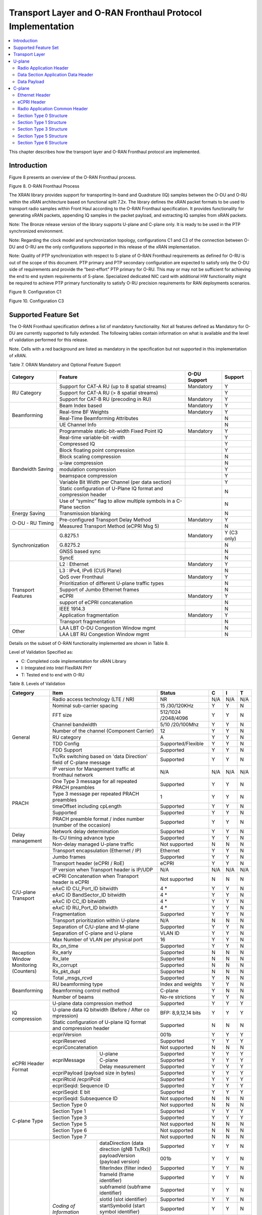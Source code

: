 ..    Copyright (c) 2019 Intel
..
..  Licensed under the Apache License, Version 2.0 (the "License");
..  you may not use this file except in compliance with the License.
..  You may obtain a copy of the License at
..
..      http://www.apache.org/licenses/LICENSE-2.0
..
..  Unless required by applicable law or agreed to in writing, software
..  distributed under the License is distributed on an "AS IS" BASIS,
..  WITHOUT WARRANTIES OR CONDITIONS OF ANY KIND, either express or implied.
..  See the License for the specific language governing permissions and
..  limitations under the License.

.. |br| raw:: html

   <br />

Transport Layer and O-RAN Fronthaul Protocol Implementation
===========================================================

.. contents::
    :depth: 3
    :local:

This chapter describes how the transport layer and O-RAN Fronthaul
protocol are implemented.

.. _introduction-2:

Introduction
------------

Figure 8 presents an overview of the O-RAN Fronthaul process.

.. image:: images/ORAN-Fronthaul-Process.jpg
  :width: 600
  :alt: Figure 8. O-RAN Fronthaul Process

Figure 8. O-RAN Fronthaul Process

The XRAN library provides support for transporting In-band and
Quadrature (IQ) samples between the O-DU and O-RU within the xRAN
architecture based on functional split 7.2x. The library defines the
xRAN packet formats to be used to transport radio samples within Front
Haul according to the O-RAN Fronthaul specification. It provides
functionality for generating xRAN packets, appending IQ samples in the
packet payload, and extracting IQ samples from xRAN packets. 

Note: The Bronze release version of the library supports U-plane and C-plane only. It is ready to be used in the PTP synchronized environment.

Note: Regarding the clock model and synchronization topology, configurations
C1 and C3 of the connection between O-DU and O-RU are the only
configurations supported in this release of the xRAN implementation.

Note: Quality of PTP synchronization with respect to S-plane of O-RAN 
Fronthaul requirements as defined for O-RU is out of the scope of this
document. PTP primary and PTP secondary configuration are expected to satisfy
only the O-DU side of requirements and provide the “best-effort” PTP primary for
O-RU. This may or may not be sufficient for achieving the end to end
system requirements of S-plane. Specialized dedicated NIC card with
additional HW functionality might be required to achieve PTP primary
functionality to satisfy O-RU precision requirements for RAN deployments
scenarios.

.. image:: images/Configuration-C1.jpg
  :width: 600
  :alt: Figure 9. Configuration C1

Figure 9. Configuration C1


.. image:: images/Configuration-C3.jpg
  :width: 600
  :alt: Figure 10. Configuration C3

Figure 10. Configuration C3

Supported Feature Set
---------------------

The O-RAN Fronthaul specification defines a list of mandatory
functionality. Not all features defined as Mandatory for O-DU are
currently supported to fully extended. The following tables contain
information on what is available and the level of validation performed
for this release.

Note. Cells with a red background are listed as mandatory in the
specification but not supported in this implementation of xRAN.

Table 7. ORAN Mandatory and Optional Feature Support

+-----------------+-----------------+-----------+----------------+
| Category        | Feature         | O-DU      | Support        |
|                 |                 | Support   |                |
+=================+=================+===========+================+
| RU Category     | Support for     | Mandatory | Y              |
|                 | CAT-A RU (up to |           |                |
|                 | 8 spatial       |           |                |
|                 | streams)        |           |                |
|                 +-----------------+-----------+----------------+
|                 | Support for     |           | Y              |
|                 | CAT-A RU (> 8   |           |                |
|                 | spatial         |           |                |
|                 | streams)        |           |                |
|                 +-----------------+-----------+----------------+
|                 | Support for     | Mandatory | Y              |
|                 | CAT-B RU        |           |                |
|                 | (precoding in   |           |                |
|                 | RU)             |           |                |
+-----------------+-----------------+-----------+----------------+
| Beamforming     | Beam Index      | Mandatory | Y              |
|                 | based           |           |                |
|                 +-----------------+-----------+----------------+
|                 | Real-time BF    | Mandatory | Y              |
|                 | Weights         |           |                |
|                 +-----------------+-----------+----------------+
|                 | Real-Time       |           | N              |
|                 | Beamforming     |           |                |
|                 | Attributes      |           |                |
|                 +-----------------+-----------+----------------+
|                 | UE Channel Info |           | N              |
+-----------------+-----------------+-----------+----------------+
| Bandwidth       | Programmable    | Mandatory | Y              |
| Saving          | static-bit-width|           |                |
|                 | Fixed Point IQ  |           |                |
|                 +-----------------+-----------+----------------+
|                 | Real-time       |           | Y              |
|                 | variable-bit    |           |                |
|                 | -width          |           |                |
|                 +-----------------+-----------+----------------+
|                 | Compressed IQ   |           | Y              |
|                 +-----------------+-----------+----------------+
|                 | Block floating  |           | Y              |
|                 | point           |           |                |
|                 | compression     |           |                |
|                 +-----------------+-----------+----------------+
|                 | Block scaling   |           | N              |
|                 | compression     |           |                |
|                 +-----------------+-----------+----------------+
|                 | u-law           |           | N              |
|                 | compression     |           |                |
|                 +-----------------+-----------+----------------+
|                 | modulation      |           | Y              |
|                 | compression     |           |                |
|                 +-----------------+-----------+----------------+
|                 | beamspace       |           | Y              |
|                 | compression     |           |                |
|                 +-----------------+-----------+----------------+
|                 | Variable Bit    |           | Y              |
|                 | Width per       |           |                |
|                 | Channel (per    |           |                |
|                 | data section)   |           |                |
|                 +-----------------+-----------+----------------+
|                 | Static          |           | N              |
|                 | configuration   |           |                |
|                 | of U-Plane IQ   |           |                |
|                 | format and      |           |                |
|                 | compression     |           |                |
|                 | header          |           |                |
|                 +-----------------+-----------+----------------+
|                 | Use of “symInc” |           | N              |
|                 | flag to allow   |           |                |
|                 | multiple        |           |                |
|                 | symbols in a    |           |                |
|                 | C-Plane section |           |                |
+-----------------+-----------------+-----------+----------------+
| Energy Saving   | Transmission    |           | N              |
|                 | blanking        |           |                |
+-----------------+-----------------+-----------+----------------+
| O-DU - RU       | Pre-configured  | Mandatory | Y              |
| Timing          | Transport Delay |           |                |
|                 | Method          |           |                |
|                 +-----------------+-----------+----------------+
|                 | Measured        |           | N              |
|                 | Transport       |           |                |
|                 | Method (eCPRI   |           |                |
|                 | Msg 5)          |           |                |
+-----------------+-----------------+-----------+----------------+
| Synchronization | G.8275.1        | Mandatory | Y     (C3 only)|
|                 |                 |           |                |
|                 +-----------------+-----------+----------------+
|                 | G.8275.2        |           | N              |
|                 +-----------------+-----------+----------------+
|                 | GNSS based sync |           | N              |
|                 +-----------------+-----------+----------------+
|                 | SyncE           |           | N              |
+-----------------+-----------------+-----------+----------------+
| Transport       | L2 : Ethernet   | Mandatory | Y              |
| Features        |                 |           |                |
|                 +-----------------+-----------+----------------+
|                 | L3 : IPv4, IPv6 |           | N              |
|                 | (CUS Plane)     |           |                |
|                 +-----------------+-----------+----------------+
|                 | QoS over        | Mandatory | Y              |
|                 | Fronthaul       |           |                |
|                 +-----------------+-----------+----------------+
|                 | Prioritization  |           | N              |
|                 | of different    |           |                |
|                 | U-plane traffic |           |                |
|                 | types           |           |                |
|                 +-----------------+-----------+----------------+
|                 | Support of      |           | N              |
|                 | Jumbo Ethernet  |           |                |
|                 | frames          |           |                |
|                 +-----------------+-----------+----------------+
|                 | eCPRI           | Mandatory | Y              |
|                 +-----------------+-----------+----------------+
|                 | support of      |           | N              |
|                 | eCPRI           |           |                |
|                 | concatenation   |           |                |
|                 +-----------------+-----------+----------------+
|                 | IEEE 1914.3     |           | N              |
|                 +-----------------+-----------+----------------+
|                 | Application     | Mandatory | Y              |
|                 | fragmentation   |           |                |
|                 +-----------------+-----------+----------------+
|                 | Transport       |           | N              |
|                 | fragmentation   |           |                |
+-----------------+-----------------+-----------+----------------+
| Other           | LAA LBT O-DU    |           | N              |
|                 | Congestion      |           |                |
|                 | Window mgmt     |           |                |
|                 +-----------------+-----------+----------------+
|                 | LAA LBT RU      |           | N              |
|                 | Congestion      |           |                |
|                 | Window mgmt     |           |                |
+-----------------+-----------------+-----------+----------------+

Details on the subset of O-RAN functionality implemented are shown in
Table 8.

Level of Validation Specified as:


-  C: Completed code implementation for xRAN Library

-  I: Integrated into Intel FlexRAN PHY

-  T: Tested end to end with O-RU

Table 8. Levels of Validation

+------------+------------+------------+------------+-----+-----+-----+
| Category   | Item                    |  Status    | C   | I   | T   |
+============+============+============+============+=====+=====+=====+
| General    | Radio                   | NR         | N/A | N/A | N/A |
|            | access                  |            |     |     |     |
|            | technology              |            |     |     |     |
|            | (LTE / NR)              |            |     |     |     |
|            +------------+------------+------------+-----+-----+-----+
|            | Nominal                 | 15         | Y   | Y   | N   | 
|            | s\                      | /30/120KHz |     |     |     | 
|            | ub-carrier              |            |     |     |     |
|            | spacing                 |            |     |     |     |
|            +------------+------------+------------+-----+-----+-----+
|            | FFT size                | 512/1024   | Y   | Y   | N   |
|            |                         | /2048/4096 |     |     |     |
|            +------------+------------+------------+-----+-----+-----+
|            | Channel                 | 5/10       | Y   | Y   | N   |
|            | bandwidth               | /20/100Mhz |     |     |     |
|            +------------+------------+------------+-----+-----+-----+
|            | Number of               | 12         | Y   | Y   | N   | 
|            | the                     |            |     |     |     | 
|            | channel                 |            |     |     |     |
|            | (Component              |            |     |     |     |
|            | Carrier)                |            |     |     |     |
|            +------------+------------+------------+-----+-----+-----+
|            | RU                      | A          | Y   | Y   | N   |
|            | category                |            |     |     |     |
|            +------------+------------+------------+-----+-----+-----+
|            | TDD Config              | Supporte\  | Y   | Y   | N   |
|            |                         | d/Flexible |     |     |     |
|            +------------+------------+------------+-----+-----+-----+
|            | FDD                     | Supported  | Y   | Y   | N   |
|            | Support                 |            |     |     |     |
|            +------------+------------+------------+-----+-----+-----+
|            | Tx/Rx                   | Supported  | Y   | Y   | N   | 
|            | switching               |            |     |     |     | 
|            | based on                |            |     |     |     |
|            | 'data                   |            |     |     |     |
|            | Direction'              |            |     |     |     |
|            | field of                |            |     |     |     |
|            | C-plane                 |            |     |     |     |
|            | message                 |            |     |     |     |
|            +------------+------------+------------+-----+-----+-----+
|            | IP version              | N/A        | N/A | N/A | N/A |  
|            | for                     |            |     |     |     |  
|            | Management              |            |     |     |     |  
|            | traffic at              |            |     |     |     |  
|            | fronthaul               |            |     |     |     |  
|            | network                 |            |     |     |     |  
+------------+-------------------------+------------+-----+-----+-----+
| PRACH      | One Type 3              | Supported  | Y   | Y   | N   |   
|            | message                 |            |     |     |     |   
|            | for all                 |            |     |     |     |   
|            | repeated                |            |     |     |     |   
|            | PRACH                   |            |     |     |     |  
|            | preambles               |            |     |     |     |  
|            +-------------------------+------------+-----+-----+-----+
|            | Type 3                  | 1          | Y   | Y   | N   |   
|            | message                 |            |     |     |     |   
|            | per                     |            |     |     |     |   
|            | repeated                |            |     |     |     | 
|            | PRACH                   |            |     |     |     | 
|            | preambles               |            |     |     |     | 
|            +-------------------------+------------+-----+-----+-----+
|            | timeOffset              | Supported  | Y   | Y   | N   | 
|            | including               |            |     |     |     | 
|            | cpLength                |            |     |     |     |  
|            +-------------------------+------------+-----+-----+-----+
|            | Supported               | Supported  | Y   | Y   | N   | 
|            +-------------------------+------------+-----+-----+-----+
|            | PRACH                   | Supported  | Y   | Y   | N   | 
|            | preamble                |            |     |     |     |
|            | format /                |            |     |     |     |
|            | index                   |            |     |     |     |
|            | number                  |            |     |     |     |
|            | (number of              |            |     |     |     |
|            | the                     |            |     |     |     |
|            | occasion)               |            |     |     |     |
+------------+-------------------------+------------+-----+-----+-----+
| Delay      | Network                 | Supported  | Y   | Y   | N   | 
| management | delay                   |            |     |     |     | 
|            | det\                    |            |     |     |     | 
|            | ermination              |            |     |     |     | 
|            +-------------------------+------------+-----+-----+-----+
|            | lls-CU                  | Supported  | Y   | Y   | N   |  
|            | timing                  |            |     |     |     |  
|            | advance                 |            |     |     |     |  
|            | type                    |            |     |     |     |  
|            +-------------------------+------------+-----+-----+-----+
|            | Non-delay               | Not        | N   | N   | N   | 
|            | managed                 | supported  |     |     |     |  
|            | U-plane                 |            |     |     |     | 
|            | traffic                 |            |     |     |     |  
+------------+-------------------------+------------+-----+-----+-----+
| C/U-plane  | Transport               | Ethernet   | Y   | Y   | N   |
| Transport  | enc\                    |            |     |     |     | 
|            | apsulation              |            |     |     |     |
|            | (Ethernet               |            |     |     |     |
|            | / IP)                   |            |     |     |     |
|            +-------------------------+------------+-----+-----+-----+
|            | Jumbo                   | Supported  | Y   | Y   | N   |
|            | frames                  |            |     |     |     |
|            +-------------------------+------------+-----+-----+-----+
|            | Transport               | eCPRI      | Y   | Y   | N   | 
|            | header                  |            |     |     |     | 
|            | (eCPRI /                |            |     |     |     | 
|            | RoE)                    |            |     |     |     |
|            +-------------------------+------------+-----+-----+-----+
|            | IP version              | N/A        | N/A | N/A | N/A |
|            | when                    |            |     |     |     | 
|            | Transport               |            |     |     |     | 
|            | header is               |            |     |     |     |
|            | IP/UDP                  |            |     |     |     |
|            +-------------------------+------------+-----+-----+-----+
|            | eCPRI                   | Not        | N   | N   | N   | 
|            | Con\                    | supported  |     |     |     | 
|            | catenation              |            |     |     |     | 
|            | when                    |            |     |     |     | 
|            | Transport               |            |     |     |     | 
|            | header is               |            |     |     |     | 
|            | eCPRI                   |            |     |     |     | 
|            +-------------------------+------------+-----+-----+-----+
|            | eAxC ID                 | 4 \*       | Y   | Y   | N   | 
|            | CU_Port_ID              |            |     |     |     | 
|            | bitwidth                |            |     |     |     | 
|            +-------------------------+------------+-----+-----+-----+
|            | eAxC ID                 | 4 \*       | Y   | Y   | N   | 
|            | Ban\                    |            |     |     |     | 
|            | dSector_ID              |            |     |     |     | 
|            | bitwidth                |            |     |     |     | 
|            +-------------------------+------------+-----+-----+-----+
|            | eAxC ID                 | 4 \*       | Y   | Y   | N   | 
|            | CC_ID                   |            |     |     |     | 
|            | bitwidth                |            |     |     |     | 
|            +-------------------------+------------+-----+-----+-----+
|            | eAxC ID                 | 4 \*       | Y   | Y   | N   | 
|            | RU_Port_ID              |            |     |     |     | 
|            | bitwidth                |            |     |     |     | 
|            +-------------------------+------------+-----+-----+-----+
|            | Fra\                    | Supported  | Y   | Y   | N   | 
|            | gmentation              |            |     |     |     | 
|            +-------------------------+------------+-----+-----+-----+
|            | Transport               | N/A        | N   | N   | N   | 
|            | prio\                   |            |     |     |     | 
|            | ritization              |            |     |     |     | 
|            | within                  |            |     |     |     | 
|            | U-plane                 |            |     |     |     | 
|            +-------------------------+------------+-----+-----+-----+
|            | Separation              | Supported  | Y   | Y   | N   | 
|            | of                      |            |     |     |     | 
|            | C/U-plane               |            |     |     |     | 
|            | and                     |            |     |     |     | 
|            | M-plane                 |            |     |     |     | 
|            +-------------------------+------------+-----+-----+-----+
|            | Separation              | VLAN ID    | Y   | Y   | N   | 
|            | of C-plane              |            |     |     |     | 
|            | and                     |            |     |     |     | 
|            | U-plane                 |            |     |     |     | 
|            +-------------------------+------------+-----+-----+-----+
|            | Max Number              | 16         | Y   | Y   | N   | 
|            | of VLAN                 |            |     |     |     | 
|            | per                     |            |     |     |     | 
|            | physical                |            |     |     |     | 
|            | port                    |            |     |     |     | 
+------------+-------------------------+------------+-----+-----+-----+
| Reception  | Rx_on_time              | Supported  | Y   | Y   | N   | 
| Window     |                         |            |     |     |     | 
| Monitoring |                         |            |     |     |     | 
| (Counters) |                         |            |     |     |     | 
|            +-------------------------+------------+-----+-----+-----+
|            | Rx_early                | Supported  | N   | N   | N   | 
|            +-------------------------+------------+-----+-----+-----+
|            | Rx_late                 | Supported  | N   | N   | N   | 
|            +-------------------------+------------+-----+-----+-----+
|            | Rx_corrupt              | Supported  | N   | N   | N   | 
|            +-------------------------+------------+-----+-----+-----+
|            | R\                      | Supported  | N   | N   | N   | 
|            | x_pkt_dupl              |            |     |     |     | 
|            +-------------------------+------------+-----+-----+-----+
|            | Total                   | Supported  | Y   | N   | N   | 
|            | _msgs_rcvd              |            |     |     |     | 
+------------+-------------------------+------------+-----+-----+-----+
| B\         | RU                      | Index and  | Y   | Y   | N   | 
| eamforming | b\                      | weights    |     |     |     | 
|            | eamforming              |            |     |     |     | 
|            | type                    |            |     |     |     | 
|            +-------------------------+------------+-----+-----+-----+
|            | B\                      | C-plane    | Y   | N   | N   | 
|            | eamforming              |            |     |     |     | 
|            | control                 |            |     |     |     | 
|            | method                  |            |     |     |     | 
|            +-------------------------+------------+-----+-----+-----+
|            | Number of               | No-re      | Y   | Y   | N   | 
|            | beams                   | strictions |     |     |     | 
+------------+-------------------------+------------+-----+-----+-----+
| IQ         | U-plane                 | Supported  | Y   | Y   | Y   | 
| c\         | data                    |            |     |     |     | 
| ompression | c\                      |            |     |     |     | 
|            | ompression              |            |     |     |     | 
|            | method                  |            |     |     |     | 
|            +-------------------------+------------+-----+-----+-----+
|            | U-plane                 | BFP:       | Y   | Y   | Y   | 
|            | data IQ                 | 8,9,12,14  |     |     |     | 
|            | bitwidth                | bits       |     |     |     | 
|            | (Before /               |            |     |     |     | 
|            | After                   |            |     |     |     | 
|            | co                      |            |     |     |     | 
|            | mpression)              |            |     |     |     | 
|            +-------------------------+------------+-----+-----+-----+
|            | Static                  | Supported  | N   | N   | N   | 
|            | con\                    |            |     |     |     | 
|            | figuration              |            |     |     |     | 
|            | of U-plane              |            |     |     |     | 
|            | IQ format               |            |     |     |     | 
|            | and                     |            |     |     |     | 
|            | c\                      |            |     |     |     | 
|            | ompression              |            |     |     |     | 
|            | header                  |            |     |     |     | 
+------------+-------------------------+------------+-----+-----+-----+
| eCPRI      | ec\                     | 001b       | Y   | Y   | Y   |
| Header     | priVersion              |            |     |     |     |  
| Format     |                         |            |     |     |     | 
|            +-------------------------+------------+-----+-----+-----+
|            | ecp\                    | Supported  | Y   | Y   | Y   | 
|            | riReserved              |            |     |     |     | 
|            +-------------------------+------------+-----+-----+-----+
|            | ecpriCon\               | Not        | N   | N   | N   | 
|            | catenation              | supported  |     |     |     | 
|            +------------+------------+------------+-----+-----+-----+
|            | ec\        | U-plane    | Supported  | Y   | Y   | Y   |
|            | priMessage |            |            |     |     |     |
|            |            +------------+------------+-----+-----+-----+
|            |            | C-plane    | Supported  | Y   | Y   | Y   |
|            |            +------------+------------+-----+-----+-----+
|            |            | Delay      | Supported  | Y   | Y   | Y   |
|            |            | m\         |            |     |     |     |
|            |            | easurement |            |     |     |     |
|            +------------+------------+------------+-----+-----+-----+
|            | ec\                     | Supported  | Y   | Y   | Y   | 
|            | priPayload              |            |     |     |     | 
|            | (payload                |            |     |     |     | 
|            | size in                 |            |     |     |     | 
|            | bytes)                  |            |     |     |     | 
|            +-------------------------+------------+-----+-----+-----+
|            | ecpriRtcid              | Supported  | Y   | Y   | Y   |
|            | /ecpriPcid              |            |     |     |     | 
|            +-------------------------+------------+-----+-----+-----+
|            | e\                      | Supported  | Y   | Y   | Y   | 
|            | cpriSeqid:              |            |     |     |     | 
|            | Sequence                |            |     |     |     |
|            | ID                      |            |     |     |     |
|            +-------------------------+------------+-----+-----+-----+
|            | e\                      | Supported  | Y   | Y   | Y   | 
|            | cpriSeqid:              |            |     |     |     | 
|            | E bit                   |            |     |     |     | 
|            +-------------------------+------------+-----+-----+-----+
|            | e\                      | Not        | N   | N   | N   | 
|            | cpriSeqid:              | supported  |     |     |     | 
|            | S\                      |            |     |     |     | 
|            | ubsequence              |            |     |     |     |  
|            | ID                      |            |     |     |     | 
+------------+------------+------------+------------+-----+-----+-----+
| C-plane    | Section                 | Not        | N   | N   | N   |
| Type       | Type 0                  | supported  |     |     |     |
|            +-------------------------+------------+-----+-----+-----+
|            | Section                 | Supported  | Y   | Y   | Y   |
|            | Type 1                  |            |     |     |     |
|            +-------------------------+------------+-----+-----+-----+
|            | Section                 | Supported  | Y   | Y   | Y   |  
|            | Type 3                  |            |     |     |     |
|            +-------------------------+------------+-----+-----+-----+
|            | Section                 | Not        | N   | N   | N   |
|            | Type 5                  | supported  |     |     |     |
|            +-------------------------+------------+-----+-----+-----+
|            | Section                 | Not        | N   | N   | N   | 
|            | Type 6                  | supported  |     |     |     | 
|            +-------------------------+------------+-----+-----+-----+
|            | Section                 | Not        | N   | N   | N   | 
|            | Type 7                  | supported  |     |     |     |
+------------+------------+------------+------------+-----+-----+-----+
| C-plane    | *Coding of | dat\       | Supported  | Y   | Y   | N   |
| Packet     | I\         | aDirection |            |     |     |     |
| Format     | nformation | (data      |            |     |     |     |
|            | Elements – | direction  |            |     |     |     |
|            | A\         | (gNB       |            |     |     |     |
|            | pplication | Tx/Rx))    |            |     |     |     |
|            | Layer,     |            |            |     |     |     |
|            | Common*    |            |            |     |     |     |
|            |            +------------+------------+-----+-----+-----+
|            |            | payl\      | 001b       | Y   | Y   | N   |
|            |            | oadVersion |            |     |     |     |
|            |            | (payload   |            |     |     |     |
|            |            | version)   |            |     |     |     |
|            |            +------------+------------+-----+-----+-----+
|            |            | f\         | Supported  | Y   | Y   | N   |
|            |            | ilterIndex |            |     |     |     |
|            |            | (filter    |            |     |     |     |
|            |            | index)     |            |     |     |     |
|            |            +------------+------------+-----+-----+-----+
|            |            | frameId    | Supported  | Y   | Y   | N   |
|            |            | (frame     |            |     |     |     |
|            |            | i\         |            |     |     |     |
|            |            | dentifier) |            |     |     |     |
|            |            +------------+------------+-----+-----+-----+
|            |            | subframeId | Supported  | Y   | Y   | N   |
|            |            | (subframe  |            |     |     |     |
|            |            | i\         |            |     |     |     |
|            |            | dentifier) |            |     |     |     |
|            |            +------------+------------+-----+-----+-----+
|            |            | slotId     | Supported  | Y   | Y   | N   |
|            |            | (slot      |            |     |     |     |
|            |            | i\         |            |     |     |     |
|            |            | dentifier) |            |     |     |     |
|            |            +------------+------------+-----+-----+-----+
|            |            | sta\       | Supported  | Y   | Y   | N   |
|            |            | rtSymbolid |            |     |     |     |
|            |            | (start     |            |     |     |     |
|            |            | symbol     |            |     |     |     |
|            |            | i\         |            |     |     |     |
|            |            | dentifier) |            |     |     |     |
|            |            +------------+------------+-----+-----+-----+
|            |            | number     | up to the  | Y   | Y   | N   |
|            |            | Ofsections | maximum    |     |     |     |
|            |            | (number of | number of  |     |     |     |  
|            |            | sections)  | PRBs       |     |     |     |
|            |            +------------+------------+-----+-----+-----+
|            |            | s\         | 1 and 3    | Y   | Y   | N   |
|            |            | ectionType |            |     |     |     |
|            |            | (section   |            |     |     |     |
|            |            | type)      |            |     |     |     |
|            |            +------------+------------+-----+-----+-----+
|            |            | udCompHdr  | Supported  | Y   | Y   | N   |
|            |            | (user data |            |     |     |     |
|            |            | c\         |            |     |     |     |
|            |            | ompression |            |     |     |     |
|            |            | header)    |            |     |     |     |
|            |            +------------+------------+-----+-----+-----+
|            |            | n\         | Not        | N   | N   | N   |
|            |            | umberOfUEs | supported  |     |     |     |
|            |            | (number Of |            |     |     |     |
|            |            | UEs)       |            |     |     |     |
|            |            +------------+------------+-----+-----+-----+
|            |            | timeOffset | Supported  | Y   | Y   | N   |
|            |            | (time      |            |     |     |     |
|            |            | offset)    |            |     |     |     |
|            |            +------------+------------+-----+-----+-----+
|            |            | fram\      | mu=0,1,3   | Y   | Y   | N   |
|            |            | eStructure |            |     |     |     |
|            |            | (frame     |            |     |     |     |
|            |            | structure) |            |     |     |     |
|            |            +------------+------------+-----+-----+-----+
|            |            | cpLength   | Supported  | Y   | Y   | N   |
|            |            | (cyclic    |            |     |     |     |
|            |            | prefix     |            |     |     |     |
|            |            | length)    |            |     |     |     |
|            +------------+------------+------------+-----+-----+-----+
|            | *Coding of | sectionId  | Supported  | Y   | Y   | N   |
|            | I\         | (section   |            |     |     |     |
|            | nformation | i\         |            |     |     |     |
|            | Elements – | dentifier) |            |     |     |     |
|            | A\         |            |            |     |     |     |
|            | pplication |            |            |     |     |     |
|            | Layer,     |            |            |     |     |     |
|            | Sections*  |            |            |     |     |     |
|            |            +------------+------------+-----+-----+-----+
|            |            | rb         | 0          | Y   | Y   | N   |
|            |            | (resource  |            |     |     |     |
|            |            | block      |            |     |     |     |
|            |            | indicator) |            |     |     |     |
|            |            +------------+------------+-----+-----+-----+
|            |            | symInc     | 0 or 1     | Y   | Y   | N   |
|            |            | (symbol    |            |     |     |     |
|            |            | number     |            |     |     |     |
|            |            | increment  |            |     |     |     |
|            |            | command)   |            |     |     |     |
|            |            +------------+------------+-----+-----+-----+
|            |            | startPrbc  | Supported  | Y   | Y   | N   |
|            |            | (starting  |            |     |     |     |
|            |            | PRB of     |            |     |     |     |
|            |            | control    |            |     |     |     |
|            |            | section)   |            |     |     |     |
|            |            +------------+------------+-----+-----+-----+
|            |            | reMask     | Supported  | Y   | Y   | N   |
|            |            | (resource  |            |     |     |     |
|            |            | element    |            |     |     |     |
|            |            | mask)      |            |     |     |     |
|            |            +------------+------------+-----+-----+-----+
|            |            | numPrbc    | Supported  | Y   | Y   | N   |
|            |            | (number of |            |     |     |     |
|            |            | contiguous |            |     |     |     |
|            |            | PRBs per   |            |     |     |     |
|            |            | control    |            |     |     |     |
|            |            | section)   |            |     |     |     |
|            |            +------------+------------+-----+-----+-----+
|            |            | numSymbol  | Supported  | Y   | Y   | N   |
|            |            | (number of |            |     |     |     |
|            |            | symbols)   |            |     |     |     |
|            |            +------------+------------+-----+-----+-----+
|            |            | ef         | Supported  | Y   | Y   | N   |
|            |            | (extension |            |     |     |     |
|            |            | flag)      |            |     |     |     |
|            |            +------------+------------+-----+-----+-----+
|            |            | beamId     | Support    | Y   | Y   | N   |
|            |            | (beam      |            |     |     |     |
|            |            | i\         |            |     |     |     |
|            |            | dentifier) |            |     |     |     |
|            |            +------------+------------+-----+-----+-----+
|            |            | ueId (UE   | Not        | N   | N   | N   |
|            |            | i\         | supported  |     |     |     |
|            |            | dentifier) |            |     |     |     |
|            |            +------------+------------+-----+-----+-----+
|            |            | freqOffset | Supported  | Y   | Y   | N   |
|            |            | (frequency |            |     |     |     |
|            |            | offset)    |            |     |     |     |
|            |            +------------+------------+-----+-----+-----+
|            |            | regulariza\| Not        | N   | N   | N   |
|            |            | tionFactor | supported  |     |     |     |
|            |            | (regu\     |            |     |     |     |
|            |            | larization |            |     |     |     |
|            |            | Factor)    |            |     |     |     |
|            |            +------------+------------+-----+-----+-----+
|            |            | ciIsample, | Not        | N   | N   | N   |
|            |            | ciQsample  | supported  |     |     |     |
|            |            | (channel   |            |     |     |     |
|            |            | i\         |            |     |     |     |
|            |            | nformation |            |     |     |     |
|            |            | I and Q    |            |     |     |     |
|            |            | values)    |            |     |     |     |
|            |            +------------+------------+-----+-----+-----+
|            |            | laaMsgType | Not        | N   | N   | N   |
|            |            | (LAA       | supported  |     |     |     |
|            |            | message    |            |     |     |     |
|            |            | type)      |            |     |     |     |
|            |            +------------+------------+-----+-----+-----+
|            |            | laaMsgLen  | Not        | N   | N   | N   |
|            |            | (LAA       | supported  |     |     |     |
|            |            | message    |            |     |     |     |
|            |            | length)    |            |     |     |     |
|            |            +------------+------------+-----+-----+-----+
|            |            | lbtHandle  | Not        | N   | N   | N   |
|            |            |            | supported  |     |     |     |
|            |            +------------+------------+-----+-----+-----+
|            |            | lbtD\      | Not        | N   | N   | N   |
|            |            | eferFactor | supported  |     |     |     |
|            |            | (listen-b  |            |     |     |     |
|            |            | efore-talk |            |     |     |     |
|            |            | defer      |            |     |     |     |
|            |            | factor)    |            |     |     |     |
|            |            +------------+------------+-----+-----+-----+
|            |            | lbtBack    | Not        | N   | N   | N   |
|            |            | offCounter | supported  |     |     |     |
|            |            | (listen-b\ |            |     |     |     |
|            |            | efore-talk |            |     |     |     |
|            |            | backoff    |            |     |     |     |
|            |            | counter)   |            |     |     |     |
|            |            +------------+------------+-----+-----+-----+
|            |            | lbtOffset  | Not        | N   | N   | N   |
|            |            | (listen-b\ | supported  |     |     |     |
|            |            | efore-talk |            |     |     |     |
|            |            | offset)    |            |     |     |     |
|            |            +------------+------------+-----+-----+-----+
|            |            | MCOT       | Not        | N   | N   | N   |
|            |            | (maximum   | supported  |     |     |     |
|            |            | channel    |            |     |     |     |
|            |            | occupancy  |            |     |     |     |
|            |            | time)      |            |     |     |     |
|            |            +------------+------------+-----+-----+-----+
|            |            | lbtMode    | Not        | N   | N   | N   |
|            |            | (LBT Mode) | supported  |     |     |     |
|            |            +------------+------------+-----+-----+-----+
|            |            | l\         | Not        | N   | N   | N   |
|            |            | btPdschRes | supported  |     |     |     |
|            |            | (LBT PDSCH |            |     |     |     |
|            |            | Result)    |            |     |     |     |
|            |            +------------+------------+-----+-----+-----+
|            |            | sfStatus   | Not        | N   | N   | N   |
|            |            | (subframe  | supported  |     |     |     |
|            |            | status)    |            |     |     |     |
|            |            +------------+------------+-----+-----+-----+
|            |            | lbtDrsRes  | Not        | N   | N   | N   |
|            |            | (LBT DRS   | supported  |     |     |     |
|            |            | Result)    |            |     |     |     |
|            |            +------------+------------+-----+-----+-----+
|            |            | initia\    | Not        | N   | N   | N   |
|            |            | lPartialSF | supported  |     |     |     |
|            |            | (Initial   |            |     |     |     |
|            |            | partial    |            |     |     |     |
|            |            | SF)        |            |     |     |     |
|            |            +------------+------------+-----+-----+-----+
|            |            | lbtBufErr  | Not        | N   | N   | N   |
|            |            | (LBT       | supported  |     |     |     |
|            |            | Buffer     |            |     |     |     |
|            |            | Error)     |            |     |     |     |
|            |            +------------+------------+-----+-----+-----+
|            |            | sfnSf      | Not        | N   | N   | N   |
|            |            | (SFN/SF    | supported  |     |     |     |
|            |            | End)       |            |     |     |     |
|            |            +------------+------------+-----+-----+-----+
|            |            | lbt        | Not        | N   | N   | N   |
|            |            | CWConfig_H | supported  |     |     |     |
|            |            | (HARQ      |            |     |     |     |
|            |            | Parameters |            |     |     |     |
|            |            | for        |            |     |     |     |
|            |            | Congestion |            |     |     |     |
|            |            | Window     |            |     |     |     |
|            |            | m          |            |     |     |     |
|            |            | anagement) |            |     |     |     |
|            |            +------------+------------+-----+-----+-----+
|            |            | lbt        | Not        | N   | N   | N   |
|            |            | CWConfig_T | supported  |     |     |     |
|            |            | (TB        |            |     |     |     |
|            |            | Parameters |            |     |     |     |
|            |            | for        |            |     |     |     |
|            |            | Congestion |            |     |     |     |
|            |            | Window     |            |     |     |     |
|            |            | m          |            |     |     |     |
|            |            | anagement) |            |     |     |     |
|            |            +------------+------------+-----+-----+-----+
|            |            | lbtTr\     | Not        | N   | N   | N   |
|            |            | afficClass | supported  |     |     |     |
|            |            | (Traffic   |            |     |     |     |
|            |            | class      |            |     |     |     |
|            |            | priority   |            |     |     |     |
|            |            | for        |            |     |     |     |
|            |            | Congestion |            |     |     |     |
|            |            | Window     |            |     |     |     |
|            |            | m          |            |     |     |     |
|            |            | anagement) |            |     |     |     |
|            |            +------------+------------+-----+-----+-----+
|            |            | lbtCWR_Rst | Not        | N   | N   | N   |
|            |            | (No        | supported  |     |     |     |
|            |            | tification |            |     |     |     |
|            |            | about      |            |     |     |     |
|            |            | packet     |            |     |     |     |
|            |            | reception  |            |     |     |     |
|            |            | successful |            |     |     |     |
|            |            | or not)    |            |     |     |     |
|            |            +------------+------------+-----+-----+-----+
|            |            | reserved   | 0          | N   | N   | N   |
|            |            | (reserved  |            |     |     |     |
|            |            | for future |            |     |     |     |
|            |            | use)       |            |     |     |     |
|            |            +------------+------------+-----+-----+-----+
|            |            | *Section   |            |     |     |     |
|            |            | Extension  |            |     |     |     |
|            |            | Commands*  |            |     |     |     |
|            |            +------------+------------+-----+-----+-----+
|            |            | extType    | Supported  | Y   | Y   | N   |
|            |            | (extension |            |     |     |     |
|            |            | type)      |            |     |     |     |
|            |            +------------+------------+-----+-----+-----+
|            |            | ef         | Supported  | Y   | Y   | N   |
|            |            | (extension |            |     |     |     |
|            |            | flag)      |            |     |     |     |
|            |            +------------+------------+-----+-----+-----+
|            |            | extLen     | Supported  | Y   | Y   | N   |
|            |            | (extension |            |     |     |     |
|            |            | length)    |            |     |     |     |
|            +------------+------------+------------+-----+-----+-----+
|            | Coding of  |            |            |     |     |     |
|            | I\         |            |            |     |     |     |
|            | nformation |            |            |     |     |     |
|            | Elements – |            |            |     |     |     |
|            | A\         |            |            |     |     |     |
|            | pplication |            |            |     |     |     |
|            | Layer,     |            |            |     |     |     |
|            | Section    |            |            |     |     |     |
|            | E\         |            |            |     |     |     |
|            | xtensions  |            |            |     |     |     |
|            |            +------------+------------+-----+-----+-----+
|            | *ExtType=1:| bfwCompHdr | Supported  | Y   | Y   | N   |
|            | B\         | (beam\     |            |     |     |     |
|            | eamforming | forming    |            |     |     |     |
|            | Weights    | weight     |            |     |     |     |
|            | Extension  | c\         |            |     |     |     |
|            | Type*      | ompression |            |     |     |     |
|            |            | header)    |            |     |     |     |
|            |            +------------+------------+-----+-----+-----+
|            |            | bf         | Supported  | Y   | Y   | N   |
|            |            | wCompParam |            |     |     |     |
|            |            | (b\        |            |     |     |     |
|            |            | eamforming |            |     |     |     |
|            |            | weight     |            |     |     |     |
|            |            | c\         |            |     |     |     |
|            |            | ompression |            |     |     |     |
|            |            | parameter) |            |     |     |     |
|            |            +------------+------------+-----+-----+-----+
|            |            | bfwl       | Supported  | Y   | Y   | N   |
|            |            | (b\        |            |     |     |     |
|            |            | eamforming |            |     |     |     |
|            |            | weight     |            |     |     |     |
|            |            | in-phase   |            |     |     |     |
|            |            | value)     |            |     |     |     |
|            |            +------------+------------+-----+-----+-----+
|            |            | bfwQ       | Supported  | Y   | Y   | N   |
|            |            | (b\        |            |     |     |     |
|            |            | eamforming |            |     |     |     |
|            |            | weight     |            |     |     |     |
|            |            | quadrature |            |     |     |     |
|            |            | value)     |            |     |     |     |
|            +------------+------------+------------+-----+-----+-----+
|            |            | bfaCompHdr | Supported  | Y   | N   | N   |
|            | *ExtType=2:| (b\        |            |     |     |     |
|            | B\         | eamforming |            |     |     |     |
|            | eamforming | attributes |            |     |     |     |
|            | Attributes | c\         |            |     |     |     |
|            | Extension  | ompression |            |     |     |     |
|            | Type*      | header)    |            |     |     |     |
|            |            +------------+------------+-----+-----+-----+
|            |            | bfAzPt     | Supported  | Y   | N   | N   |
|            |            | (b\        |            |     |     |     |
|            |            | eamforming |            |     |     |     |
|            |            | azimuth    |            |     |     |     |
|            |            | pointing   |            |     |     |     |
|            |            | parameter) |            |     |     |     |
|            |            +------------+------------+-----+-----+-----+
|            |            | bfZePt     | Supported  | Y   | N   | N   |
|            |            | (b\        |            |     |     |     |
|            |            | eamforming |            |     |     |     |
|            |            | zenith     |            |     |     |     |
|            |            | pointing   |            |     |     |     |
|            |            | parameter) |            |     |     |     |
|            |            +------------+------------+-----+-----+-----+
|            |            | bfAz3dd    | Supported  | Y   | N   | N   |
|            |            | (b         |            |     |     |     |
|            |            | eamforming |            |     |     |     |
|            |            | azimuth    |            |     |     |     |
|            |            | beamwidth  |            |     |     |     |
|            |            | parameter) |            |     |     |     |
|            |            +------------+------------+-----+-----+-----+
|            |            | bfZe3dd    | Supported  | Y   | N   | N   |
|            |            | (b\        |            |     |     |     |
|            |            | eamforming |            |     |     |     |
|            |            | zenith     |            |     |     |     |
|            |            | beamwidth  |            |     |     |     |
|            |            | parameter) |            |     |     |     |
|            |            +------------+------------+-----+-----+-----+
|            |            | bfAzSl     | Supported  | Y   | N   | N   |
|            |            | (b\        |            |     |     |     |
|            |            | eamforming |            |     |     |     |
|            |            | azimuth    |            |     |     |     |
|            |            | sidelobe   |            |     |     |     |
|            |            | parameter) |            |     |     |     |
|            |            +------------+------------+-----+-----+-----+
|            |            | bfZeSl     | Supported  | Y   | N   | N   |
|            |            | (b\        |            |     |     |     |
|            |            | eamforming |            |     |     |     |
|            |            | zenith     |            |     |     |     |
|            |            | sidelobe   |            |     |     |     |
|            |            | parameter) |            |     |     |     |
|            |            +------------+------------+-----+-----+-----+
|            |            | ze\        | Supported  | Y   | N   | N   |
|            |            | ro-padding |            |     |     |     |
|            +------------+------------+------------+-----+-----+-----+
|            |            | cod        | Supported  | Y   | N   | N   |
|            | *ExtType=3:| ebookIndex |            |     |     |     |
|            | DL         | (precoder  |            |     |     |     |
|            | Precoding  | codebook   |            |     |     |     |
|            | Extension  | used for   |            |     |     |     |
|            | Type*      | tra        |            |     |     |     |
|            |            | nsmission) |            |     |     |     |
|            |            +------------+------------+-----+-----+-----+
|            |            | layerID    | Supported  | Y   | N   | N   |
|            |            | (Layer ID  |            |     |     |     |
|            |            | for DL     |            |     |     |     |
|            |            | tra\       |            |     |     |     |
|            |            | nsmission) |            |     |     |     |
|            |            +------------+------------+-----+-----+-----+
|            |            | txScheme   | Supported  | Y   | N   | N   |
|            |            | (tr        |            |     |     |     |
|            |            | ansmission |            |     |     |     |
|            |            | scheme)    |            |     |     |     |
|            |            +------------+------------+-----+-----+-----+
|            |            | numLayers  | Supported  | Y   | N   | N   |
|            |            | (number of |            |     |     |     |
|            |            | layers     |            |     |     |     |
|            |            | used for   |            |     |     |     |
|            |            | DL         |            |     |     |     |
|            |            | tra\       |            |     |     |     |
|            |            | nsmission) |            |     |     |     |
|            |            +------------+------------+-----+-----+-----+
|            |            | crsReMask  | Supported  | Y   | N   | N   |
|            |            | (CRS       |            |     |     |     |
|            |            | resource   |            |     |     |     |
|            |            | element    |            |     |     |     |
|            |            | mask)      |            |     |     |     |
|            |            +------------+------------+-----+-----+-----+
|            |            | c          | Supported  | Y   | N   | N   |
|            |            | rsSyumINum |            |     |     |     |
|            |            | (CRS       |            |     |     |     |
|            |            | symbol     |            |     |     |     |
|            |            | number     |            |     |     |     |
|            |            | i\         |            |     |     |     |
|            |            | ndication) |            |     |     |     |
|            |            +------------+------------+-----+-----+-----+
|            |            | crsShift   | Supported  | Y   | N   | N   |
|            |            | (crsShift  |            |     |     |     |
|            |            | used for   |            |     |     |     |
|            |            | DL         |            |     |     |     |
|            |            | tra\       |            |     |     |     |
|            |            | nsmission) |            |     |     |     |
|            |            +------------+------------+-----+-----+-----+
|            |            | beamIdAP1  | Supported  | Y   | N   | N   |
|            |            | (beam id   |            |     |     |     |
|            |            | to be used |            |     |     |     |
|            |            | for        |            |     |     |     |
|            |            | antenna    |            |     |     |     |
|            |            | port 1)    |            |     |     |     |
|            |            +------------+------------+-----+-----+-----+
|            |            | beamIdAP2  | Supported  | Y   | N   | N   |
|            |            | (beam id   |            |     |     |     |
|            |            | to be used |            |     |     |     |
|            |            | for        |            |     |     |     |
|            |            | antenna    |            |     |     |     |
|            |            | port 2)    |            |     |     |     |
|            |            +------------+------------+-----+-----+-----+
|            |            | beamIdAP3  | Supported  | Y   | N   | N   |
|            |            | (beam id   |            |     |     |     |
|            |            | to be used |            |     |     |     |
|            |            | for        |            |     |     |     |
|            |            | antenna    |            |     |     |     |
|            |            | port 3)    |            |     |     |     |
|            +------------+------------+------------+-----+-----+-----+
|            |            | csf        | Supported  | Y   | Y   | N   |
|            | *ExtType=4:| (con\      |            |     |     |     |
|            | Modulation | stellation |            |     |     |     |
|            | C\         | shift      |            |     |     |     |
|            | ompression | flag)      |            |     |     |     |
|            | Parameters |            |            |     |     |     |
|            | Extension  |            |            |     |     |     |
|            | Type*      |            |            |     |     |     |
|            |            +------------+------------+-----+-----+-----+
|            |            | mod        | Supported  | Y   | Y   | N   |
|            |            | CompScaler |            |     |     |     |
|            |            | (          |            |     |     |     |
|            |            | modulation |            |     |     |     |
|            |            | c\         |            |     |     |     |
|            |            | ompression |            |     |     |     |
|            |            | scaler     |            |     |     |     |
|            |            | value)     |            |     |     |     |
|            +------------+------------+------------+-----+-----+-----+
|            |            | mcS\       | Supported  | Y   | N   | N   |
|            | *ExtType=5:| caleReMask |            |     |     |     |
|            | Modulation | (          |            |     |     |     |
|            | C\         | modulation |            |     |     |     |
|            | ompression | c\         |            |     |     |     |
|            | Additional | ompression |            |     |     |     |
|            | Parameters | power      |            |     |     |     |
|            | Extension  | scale RE   |            |     |     |     |
|            | Type*      | mask)      |            |     |     |     |
|            |            +------------+------------+-----+-----+-----+
|            |            | csf        | Supported  | Y   | N   | N   |
|            |            | (con\      |            |     |     |     |
|            |            | stellation |            |     |     |     |
|            |            | shift      |            |     |     |     |
|            |            | flag)      |            |     |     |     |
|            |            +------------+------------+-----+-----+-----+
|            |            | mcS        | Supported  | Y   | N   | N   |
|            |            | caleOffset |            |     |     |     |
|            |            | (scaling   |            |     |     |     |
|            |            | value for  |            |     |     |     |
|            |            | modulation |            |     |     |     |
|            |            | co\        |            |     |     |     |
|            |            | mpression) |            |     |     |     |
|            +------------+------------+------------+-----+-----+-----+
|            | *E         | rbgSize    | Supported  | Y   | N   | N   |
|            | xtType=6:  | (resource  |            |     |     |     |
|            | Non-c      | block      |            |     |     |     |
|            | ontiguous  | group      |            |     |     |     |
|            | PRB        | size)      |            |     |     |     |
|            | a          |            |            |     |     |     |
|            | llocation  |            |            |     |     |     |
|            | in time    |            |            |     |     |     |
|            | and        |            |            |     |     |     |
|            | frequency  |            |            |     |     |     |
|            | domain*    |            |            |     |     |     |
|            |            +------------+------------+-----+-----+-----+
|            |            | rbgMask    | Supported  | Y   | N   | N   |
|            |            | (resource  |            |     |     |     |
|            |            | block      |            |     |     |     |
|            |            | group bit  |            |     |     |     |
|            |            | mask)      |            |     |     |     |
|            |            +------------+------------+-----+-----+-----+
|            |            | s          | Supported  | Y   | N   | N   |
|            |            | ymbolMask  |            |     |     |     |
|            |            | (symbol    |            |     |     |     |
|            |            | bit mask)  |            |     |     |     |
|            +------------+------------+------------+-----+-----+-----+
|            | *Ex        | beam       | Supported  | Y   | N   | N   |
|            | tType=10:  | GroupType  |            |     |     |     |
|            | Section    |            |            |     |     |     |
|            | de         |            |            |     |     |     |
|            | scription  |            |            |     |     |     |
|            | for group  |            |            |     |     |     |
|            | conf       |            |            |     |     |     |
|            | iguration  |            |            |     |     |     |
|            | of         |            |            |     |     |     |
|            | multiple   |            |            |     |     |     |
|            | ports*     |            |            |     |     |     |
|            |            +------------+------------+-----+-----+-----+
|            |            | numPortc   | Supported  | Y   | N   | N   |
|            +------------+------------+------------+-----+-----+-----+
|            | *Ex        | b          | Supported  | Y   | Y   | N   |
|            | tType=11:  | fwCompHdr  |            |     |     |     |
|            | Flexible   | (be        |            |     |     |     |
|            | Be         | amforming  |            |     |     |     |
|            | amforming  | weight     |            |     |     |     |
|            | Weights    | co         |            |     |     |     |
|            | Extension  | mpression  |            |     |     |     |
|            | Type*      | header)    |            |     |     |     |
|            |            +------------+------------+-----+-----+-----+
|            |            | bfw        | Supported  | Y   | Y   | N   |
|            |            | CompParam  |            |     |     |     |
|            |            | for PRB    |            |     |     |     |
|            |            | bundle x   |            |     |     |     |
|            |            | (be        |            |     |     |     |
|            |            | amforming  |            |     |     |     |
|            |            | weight     |            |     |     |     |
|            |            | co         |            |     |     |     |
|            |            | mpression  |            |     |     |     |
|            |            | p          |            |     |     |     |
|            |            | arameter)  |            |     |     |     |
|            |            +------------+------------+-----+-----+-----+
|            |            | n          | Supported  | Y   | Y   | N   |
|            |            | umBundPrb  |            |     |     |     |
|            |            | (Number    |            |     |     |     |
|            |            | of         |            |     |     |     |
|            |            | bundled    |            |     |     |     |
|            |            | PRBs per   |            |     |     |     |
|            |            | be         |            |     |     |     |
|            |            | amforming  |            |     |     |     |
|            |            | weights)   |            |     |     |     |
|            |            +------------+------------+-----+-----+-----+
|            |            | bfwI       | Supported  | Y   | Y   | N   |
|            |            | (be        |            |     |     |     |
|            |            | amforming  |            |     |     |     |
|            |            | weight     |            |     |     |     |
|            |            | in-phase   |            |     |     |     |
|            |            | value)     |            |     |     |     |
|            |            +------------+------------+-----+-----+-----+
|            |            | bfwQ       | Supported  | Y   | Y   | N   |
|            |            | (be        |            |     |     |     |
|            |            | amforming  |            |     |     |     |
|            |            | weight     |            |     |     |     |
|            |            | q          |            |     |     |     |
|            |            | uadrature  |            |     |     |     |
|            |            | value)     |            |     |     |     |
|            |            +------------+------------+-----+-----+-----+
|            |            | di         | Supported  | Y   | Y   | N   |
|            |            | sableBFWs  |            |     |     |     |
|            |            | (disable   |            |     |     |     |
|            |            | be         |            |     |     |     |
|            |            | amforming  |            |     |     |     |
|            |            | weights)   |            |     |     |     |
|            |            +------------+------------+-----+-----+-----+
|            |            | RAD        | Supported  | Y   | Y   | N   |
|            |            | (Reset     |            |     |     |     |
|            |            | After PRB  |            |     |     |     |
|            |            | Disco      |            |     |     |     |
|            |            | ntinuity)  |            |     |     |     |
+------------+------------+------------+------------+-----+-----+-----+
| U-plane    | dat                     | Supported  | Y   | Y   | Y   | 
| Packet     | aDirection              |            |     |     |     |
| Format     | (data                   |            |     |     |     |
|            | direction               |            |     |     |     | 
|            | (gNB                    |            |     |     |     |
|            | Tx/Rx))                 |            |     |     |     |
|            +-------------------------+------------+-----+-----+-----+
|            | payl\                   | 001b       | Y   | Y   | Y   | 
|            | oadVersion              |            |     |     |     |
|            | (payload                |            |     |     |     |
|            | version)                |            |     |     |     |
|            +-------------------------+------------+-----+-----+-----+
|            | f\                      | Supported  | Y   | Y   | Y   |
|            | ilterIndex              |            |     |     |     |
|            | (filter                 |            |     |     |     |
|            | index)                  |            |     |     |     |
|            +-------------------------+------------+-----+-----+-----+
|            | frameId                 | Supported  | Y   | Y   | Y   | 
|            | (frame                  |            |     |     |     |
|            | i\                      |            |     |     |     |
|            | dentifier)              |            |     |     |     |
|            +-------------------------+------------+-----+-----+-----+
|            | subframeId              | Supported  | Y   | Y   | Y   | 
|            | (subframe               |            |     |     |     |
|            | i\                      |            |     |     |     |
|            | dentifier)              |            |     |     |     |
|            +-------------------------+------------+-----+-----+-----+
|            | slotId                  | Supported  | Y   | Y   | Y   | 
|            | (slot                   |            |     |     |     |
|            | i                       |            |     |     |     |
|            | dentifier)              |            |     |     |     |
|            +-------------------------+------------+-----+-----+-----+
|            | symbolId                | Supported  | Y   | Y   | Y   | 
|            | (symbol                 |            |     |     |     |
|            | i\                      |            |     |     |     |
|            | dentifier)              |            |     |     |     |
|            +-------------------------+------------+-----+-----+-----+
|            | sectionId               | Supported  | Y   | Y   | Y   | 
|            | (section                |            |     |     |     |
|            | i\                      |            |     |     |     |
|            | dentifier)              |            |     |     |     |
|            +-------------------------+------------+-----+-----+-----+
|            | rb                      | 0          | Y   | Y   | Y   | 
|            | (resource               |            |     |     |     |
|            | block                   |            |     |     |     |
|            | indicator)              |            |     |     |     |
|            +-------------------------+------------+-----+-----+-----+
|            | symInc                  | 0          | Y   | Y   | Y   |
|            | (symbol                 |            |     |     |     |
|            | number                  |            |     |     |     |
|            | increment               |            |     |     |     |
|            | command)                |            |     |     |     |
|            +-------------------------+------------+-----+-----+-----+
|            | startPrbu               | Supported  | Y   | Y   | Y   | 
|            | (s\                     |            |     |     |     |
|            | tartingPRB              |            |     |     |     |
|            | of user                 |            |     |     |     |
|            | plane                   |            |     |     |     |
|            | section)                |            |     |     |     |
|            +-------------------------+------------+-----+-----+-----+
|            | numPrbu                 | Supported  | Y   | Y   | Y   |
|            | (number of              |            |     |     |     |
|            | PRBs per                |            |     |     |     |
|            | user plane              |            |     |     |     |
|            | section)                |            |     |     |     |
|            +-------------------------+------------+-----+-----+-----+
|            | udCompHdr               | Supported  | Y   | Y   | N   |
|            | (user data              |            |     |     |     |
|            | c\                      |            |     |     |     |
|            | ompression              |            |     |     |     |
|            | header)                 |            |     |     |     |
|            +-------------------------+------------+-----+-----+-----+
|            | reserved                | 0          | Y   | Y   | Y   | 
|            | (reserved               |            |     |     |     |
|            | for future              |            |     |     |     |
|            | use)                    |            |     |     |     |
|            +-------------------------+------------+-----+-----+-----+
|            | u\                      | Supported  | Y   | Y   | N   | 
|            | dCompParam              |            |     |     |     |
|            | (user data              |            |     |     |     |
|            | c\                      |            |     |     |     |
|            | ompression              |            |     |     |     |
|            | parameter)              |            |     |     |     |
|            +-------------------------+------------+-----+-----+-----+
|            | iSample                 | 16         | Y   | Y   | Y   | 
|            | (in-phase               |            |     |     |     |
|            | sample)                 |            |     |     |     |
|            +-------------------------+------------+-----+-----+-----+
|            | qSample                 | 16         | Y   | Y   | Y   | 
|            | (                       |            |     |     |     |
|            | quadrature              |            |     |     |     |
|            | sample)                 |            |     |     |     |
+------------+-------------------------+------------+-----+-----+-----+
| S-plane    | Topology                | Supported  | N   | N   | N   | 
|            | conf\                   |            |     |     |     |
|            | iguration:              |            |     |     |     |
|            | C1                      |            |     |     |     |
|            +-------------------------+------------+-----+-----+-----+
|            | Topology                | Supported  | N   | N   | N   |
|            | conf\                   |            |     |     |     |
|            | iguration:              |            |     |     |     |
|            | C2                      |            |     |     |     |
|            +-------------------------+------------+-----+-----+-----+
|            | Topology                | Supported  | Y   | Y   | Y   |
|            | conf\                   |            |     |     |     |
|            | iguration:              |            |     |     |     |
|            | C3                      |            |     |     |     |
|            +-------------------------+------------+-----+-----+-----+
|            | Topology                | Supported  | N   | N   | N   | 
|            | conf\                   |            |     |     |     |
|            | iguration:              |            |     |     |     |
|            | C4                      |            |     |     |     |
+------------+------------+------------+------------+-----+-----+-----+
|            | PTP        | Full       | Supported  | Y   | Y   | N   |
|            |            | Timing     |            |     |     |     |
|            |            | Support    |            |     |     |     |
|            |            | (G.8275.1) |            |     |     |     |
+------------+------------+------------+------------+-----+-----+-----+
| M-plane    |            |            | Not        | N   | N   | N   |
|            |            |            | supported  |     |     |     |
+------------+------------+------------+------------+-----+-----+-----+

\* The bit width of each component in eAxC ID can be configurable.

Transport Layer
---------------

O-RAN Fronthaul data can be transported over Ethernet or IPv4/IPv6. In
the current implementation, the xRAN library supports only Ethernet with
VLAN.

.. image:: images/Native-Ethernet-Frame-with-VLAN.jpg
  :width: 600
  :alt: Figure 11. Native Ethernet Frame with VLAN

Figure 11. Native Ethernet Frame with VLAN


Standard DPDK routines are used to perform Transport Layer
functionality.

VLAN tag functionality is offloaded to NIC as per the configuration of
VF (refer to Setup Configuration).

The transport header is defined in the ORAN Fronthaul specification
based on the eCPRI specification.

.. image:: images/eCPRI-Header-Field-Definitions.jpg
  :width: 600
  :alt: Figure 12. eCPRI Header Field Definitions

Figure 12. eCPRI Header Field Definitions

Only ECPRI_IQ_DATA = 0x00 and ECPRI_RT_CONTROL_DATA= 0x02 message types
are supported.

For one-way delay measurements the eCPRI Header Field Definitions are
the same as above until the ecpriPayload. The one-delay measurement
message format is shown in the next figure.

.. image:: images/ecpri-one-way-delay-measurement-message.jpg
  :width: 600
  :alt: Figure 13. ecpri one-way delay measurement message

Figure 13. ecpri one-way delay measurement message

In addition, for the eCPRI one-delay measurement message there is a
requirement of dummy bytes insertion so the overall ethernet frame has
at least 64 bytes.

The measurement ID is a one-byte value used by the sender of the request
to distinguish the response received between different measurements.

The action type is a one-byte value defined in Table 8 of the eCPRI
Specification V2.0.

Action Type 0x00 corresponds to a Request

Action Type 0x01 corresponds to a Request with Follow Up

Both values are used by an eCPRI node to initiate a one-way delay
measurement in the direction of its own node to another node.

Action Type 0x02 corresponds to a Response

Action Type 0x03 is a Remote Request

Action Type 0x04 is a Remote Request with Follow Up

Values 0x03 and 0x04 are used when an eCPRI node needs to know the
one-way delay from another node to itself.

Action Type 0x05 is the Follow_Up message.

The timestamp uses the IEEE-1588 Timestamp format with 8 bytes for the
seconds part and 4 bytes for the nanoseconds part. The timestamp is a
positive time with respect to the epoch.

The compensation value is used with Action Types 0x00 (Request), 0x02
(Response) or 0x05 (Follow_up) for all others this field contains zeros.
This value is the compensation time measured in nanoseconds and
multiplied by 2\ :sup:16 and follows the format for the
correctionField in the common message header specified by the IEE
1588-2008 clause 13.3.

Handling of ecpriRtcid/ecpriPcid Bit field size is configurable and can
be defined on the initialization stage of the xRAN library.

.. image:: images/Bit-Allocations-of-ecpriRtcid-ecpriPcid.jpg
  :width: 600
  :alt: Figure 14. Bit Allocations of ecpriRtcid/ecpriPcid

Figure 14. Bit Allocations of ecpriRtcid/ecpriPcid

For ecpriSeqid only, the support for a sequence number is implemented.
The subsequent number is not supported.

U-plane
-------

The following diagrams show O-RAN packet protocols’ headers and data
arrangement with and without compression support.

XRAN packet meant for traffic with compression enabled has the
Compression Header added after each Application Header. According to
O-RAN Fronthaul's specification, the Compression Header is part of a
repeated Section Application Header. In the xRAN library implementation,
the header is implemented as a separate structure, following the
Application Section Header. As a result, the Compression Header is not
included in the O-RAN packet, if compression is not used.

Figure 15 shows the components of an ORAN packet.

.. image:: images/xRAN-Packet-Components.jpg
  :width: 600
  :alt: Figure 15. O-RAN Packet Components

Figure 15. O-RAN Packet Components

Radio Application Header
~~~~~~~~~~~~~~~~~~~~~~~~

The next header is a common header used for time reference.

.. image:: images/Radio-Application-Header.jpg
  :width: 600
  :alt: Figure 16. Radio Application Header

Figure 16. Radio Application Header

The radio application header specific field values are implemented as
follows:

-  filterIndex = 0

-  frameId = [0:99]

-  subframeId = [0:9]

-  slotId = [0:7]

-  symbolId = [0:13]

Data Section Application Data Header
~~~~~~~~~~~~~~~~~~~~~~~~~~~~~~~~~~~~

The Common Radio Application Header is followed by the Application
Header that is repeated for each Data Section within the eCPRI message.
The relevant section of O-RAN packet is shown in color.

.. image:: images/Data-Section-Application-Data-Header.jpg
  :width: 600
  :alt: Figure 17. Data Section Application Data Header

Figure 17. Data Section Application Data Header


A single section is used per one Ethernet packet with IQ samples
startPrbu is equal to 0 and numPrbu is wqual to the number of RBs used:

-  rb field is not used (value 0).

-  symInc is not used (value 0)

Data Payload
~~~~~~~~~~~~

An O-RAN packet data payload contains a number of PRBs. Each PRB is built
of 12 IQ samples. Flexible IQ bit width is supported. If compression is enabled udCompParam is included in the data payload. The data section is shown in colour. 

.. image:: images/Data-Payload.jpg
  :width: 600
  :alt: Figure 17. Data Payload

Figure 17. Data Payload

C-plane
-------

C-Plane messages are encapsulated using a two-layered header approach.
The first layer consists of an eCPRI standard header, including
corresponding fields used to indicate the message type, while the second
layer is an application layer including necessary fields for control and
synchronization. Within the application layer, a “section” defines the characteristics of U-plane data to be transferred or received from a
beam with one pattern id. In general, the transport header,application
header, and sections are all intended to be aligned on 4-byte boundaries
and are transmitted in “network byte order” meaning the most significant
byte of a multi-byte parameter is transmitted first.

Table 9 is a list of sections currently supported.

Table 9. Section Types

+--------------+--------------------------+--------------------------+
| Section Type | Target Scenario          | Remarks                  |
+--------------+--------------------------+--------------------------+
| 0            | Unused Resource Blocks   | Not supported            |
|              | or symbols in Downlink   |                          |
|              | or Uplink                |                          |
+--------------+--------------------------+--------------------------+
| 1            | Most DL/UL radio         | Supported                |
|              | channels                 |                          |
+--------------+--------------------------+--------------------------+
| 2            | reserved for future use  | N/A                      |
+--------------+--------------------------+--------------------------+
| 3            | PRACH and                | Only PRACH is supported. |
|              | mixed-numerology         | Mixed numerology is not  |
|              | channels                 | supported.               |
+--------------+--------------------------+--------------------------+
| 4            | Reserved for future use  | Not supported            |
+--------------+--------------------------+--------------------------+
| 5            | UE scheduling            | Not supported            |
|              | information (UE-ID       |                          |
|              | assignment to section)   |                          |
+--------------+--------------------------+--------------------------+
| 6            | Channel information      | Not supported            |
+--------------+--------------------------+--------------------------+
| 7            | LAA                      | Not supported            |
+--------------+--------------------------+--------------------------+
| 8-255        | Reserved for future use  | N/A                      |
+--------------+--------------------------+--------------------------+

Section extensions are not supported in this release.

The definition of the C-Plane packet can be found lib/api/xran_pkt_cp.h
and the fields are appropriately re-ordered in order to apply the
conversion of network byte order after setting values.
The comments in source code of xRAN lib can be used to see more information on 
implementation specifics of handling sections as well as particular fields. 
Additional changes may be needed on C-plane to perform IOT with O-RU depending on the scenario.

Ethernet Header
~~~~~~~~~~~~~~~

Refer to Figure 11.

eCPRI Header
~~~~~~~~~~~~

Refer to Figure 12.

This header is defined as the structure of xran_ecpri_hdr in
lib/api/xran_pkt.h.

Radio Application Common Header
~~~~~~~~~~~~~~~~~~~~~~~~~~~~~~~

The Radio Application Common Header is used for time reference. Its
structure is shown in Figure 18.

.. image:: images/Radio-Application-Common-Header.jpg
  :width: 600
  :alt: Figure 19. Radio Application Common Header

Figure 19. Radio Application Common Header

This header is defined as the structure of
xran_cp_radioapp_common_header in lib/api/xran_pkt_cp.h.

Please note that the payload version in this header is fixed to
XRAN_PAYLOAD_VER (defined as 1) in this release.

Section Type 0 Structure
~~~~~~~~~~~~~~~~~~~~~~~~

Figure 20 describes the structure of Section Type 0.

.. image:: images/Section-Type-0-Structure.jpg
  :width: 600
  :alt: Figure 20. Section Type 0 Structure

Figure 20. Section Type 0 Structure

In Figure 19 through Figure 23, the color yellow means it is a transport
header; the color pink is the radio application header; others are
repeated sections.

Section Type 1 Structure
~~~~~~~~~~~~~~~~~~~~~~~~

Figure 21 describes the structure of Section Type 1.

.. image:: images/Section-Type-1-Structure.jpg
  :width: 600
  :alt: Figure 21. Section Type 1 Structure

Figure 21. Section Type 1 Structure

Section Type 1 message has two additional parameters in addition to
radio application common header:

-  udCompHdr : defined as the structure of xran_radioapp_udComp_header

-  reserved : fixed by zero

Section type 1 is defined as the structure of xran_cp_radioapp_section1,
and this part can be repeated to have multiple sections.

Whole section type 1 message can be described in this summary:

+----------------------------------+
| xran_cp_radioapp_common_header   |
+==================================+
| xran_cp_radioapp_section1_header |
+----------------------------------+
| xran_cp_radioapp_section1        |
+----------------------------------+
| ……                               |
+----------------------------------+
| xran_cp_radioapp_section1        |
+----------------------------------+

Section Type 3 Structure
~~~~~~~~~~~~~~~~~~~~~~~~

Figure 22 describes the structure of Section Type 3.

.. image:: images/Section-Type-3-Structure.jpg
  :width: 600
  :alt: Figure 22. Section Type 3 Structure

Figure 22. Section Type 3 Structure

Section Type 3 message has below four additional parameters in addition
to radio application common header.

-  timeOffset

-  frameStructure: defined as the structure of
   xran_cp_radioapp_frameStructure

-  cpLength

-  udCompHdr: defined as the structure of xran_radioapp_udComp_header

Section Type 3 is defined as the structure of xran_cp_radioapp_section3
and this part can be repeated to have multiple sections.

Whole section type 3 message can be described in this summary:

+----------------------------------+
| xran_cp_radioapp_common_header   |
+==================================+
| xran_cp_radioapp_section3_header |
+----------------------------------+
| xran_cp_radioapp_section3        |
+----------------------------------+
| ……                               |
+----------------------------------+
| xran_cp_radioapp_section3        |
+----------------------------------+

Section Type 5 Structure
~~~~~~~~~~~~~~~~~~~~~~~~

Figure 23 describes the structure of Section Type 5.

.. image:: images/Section-Type-5-Structure.jpg
  :width: 600
  :alt: Figure 23.   Section Type 5 Structure

Figure 23.   Section Type 5 Structure


Section Type 6 Structure
~~~~~~~~~~~~~~~~~~~~~~~~

Figure 24 describes the structure of Section Type 6.

.. image:: images/Section-Type-6-Structure.jpg
  :width: 600
  :alt: Figure 24. Section Type 6 Structure

Figure 24. Section Type 6 Structure

